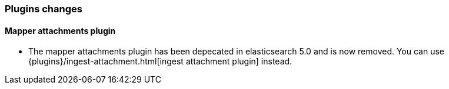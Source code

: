 [[breaking_60_plugins_changes]]
=== Plugins changes

==== Mapper attachments plugin

* The mapper attachments plugin has been depecated in elasticsearch 5.0 and is now removed.
You can use {plugins}/ingest-attachment.html[ingest attachment plugin] instead.
